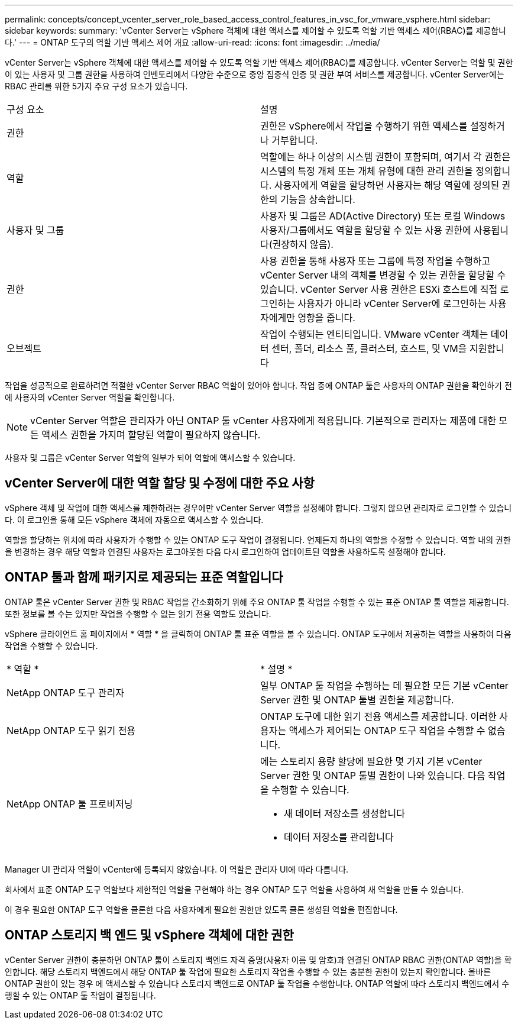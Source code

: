---
permalink: concepts/concept_vcenter_server_role_based_access_control_features_in_vsc_for_vmware_vsphere.html 
sidebar: sidebar 
keywords:  
summary: 'vCenter Server는 vSphere 객체에 대한 액세스를 제어할 수 있도록 역할 기반 액세스 제어(RBAC)를 제공합니다.' 
---
= ONTAP 도구의 역할 기반 액세스 제어 개요
:allow-uri-read: 
:icons: font
:imagesdir: ../media/


[role="lead"]
vCenter Server는 vSphere 객체에 대한 액세스를 제어할 수 있도록 역할 기반 액세스 제어(RBAC)를 제공합니다. vCenter Server는 역할 및 권한이 있는 사용자 및 그룹 권한을 사용하여 인벤토리에서 다양한 수준으로 중앙 집중식 인증 및 권한 부여 서비스를 제공합니다. vCenter Server에는 RBAC 관리를 위한 5가지 주요 구성 요소가 있습니다.

|===


| 구성 요소 | 설명 


| 권한 | 권한은 vSphere에서 작업을 수행하기 위한 액세스를 설정하거나 거부합니다. 


| 역할 | 역할에는 하나 이상의 시스템 권한이 포함되며, 여기서 각 권한은 시스템의 특정 개체 또는 개체 유형에 대한 관리 권한을 정의합니다. 사용자에게 역할을 할당하면 사용자는 해당 역할에 정의된 권한의 기능을 상속합니다. 


| 사용자 및 그룹 | 사용자 및 그룹은 AD(Active Directory) 또는 로컬 Windows 사용자/그룹에서도 역할을 할당할 수 있는 사용 권한에 사용됩니다(권장하지 않음). 


| 권한 | 사용 권한을 통해 사용자 또는 그룹에 특정 작업을 수행하고 vCenter Server 내의 객체를 변경할 수 있는 권한을 할당할 수 있습니다. vCenter Server 사용 권한은 ESXi 호스트에 직접 로그인하는 사용자가 아니라 vCenter Server에 로그인하는 사용자에게만 영향을 줍니다. 


| 오브젝트 | 작업이 수행되는 엔티티입니다. VMware vCenter 객체는 데이터 센터, 폴더, 리소스 풀, 클러스터, 호스트, 및 VM을 지원합니다 
|===
작업을 성공적으로 완료하려면 적절한 vCenter Server RBAC 역할이 있어야 합니다. 작업 중에 ONTAP 툴은 사용자의 ONTAP 권한을 확인하기 전에 사용자의 vCenter Server 역할을 확인합니다.


NOTE: vCenter Server 역할은 관리자가 아닌 ONTAP 툴 vCenter 사용자에게 적용됩니다. 기본적으로 관리자는 제품에 대한 모든 액세스 권한을 가지며 할당된 역할이 필요하지 않습니다.

사용자 및 그룹은 vCenter Server 역할의 일부가 되어 역할에 액세스할 수 있습니다.



== vCenter Server에 대한 역할 할당 및 수정에 대한 주요 사항

vSphere 객체 및 작업에 대한 액세스를 제한하려는 경우에만 vCenter Server 역할을 설정해야 합니다. 그렇지 않으면 관리자로 로그인할 수 있습니다. 이 로그인을 통해 모든 vSphere 객체에 자동으로 액세스할 수 있습니다.

역할을 할당하는 위치에 따라 사용자가 수행할 수 있는 ONTAP 도구 작업이 결정됩니다. 언제든지 하나의 역할을 수정할 수 있습니다.
역할 내의 권한을 변경하는 경우 해당 역할과 연결된 사용자는 로그아웃한 다음 다시 로그인하여 업데이트된 역할을 사용하도록 설정해야 합니다.



== ONTAP 툴과 함께 패키지로 제공되는 표준 역할입니다

ONTAP 툴은 vCenter Server 권한 및 RBAC 작업을 간소화하기 위해 주요 ONTAP 툴 작업을 수행할 수 있는 표준 ONTAP 툴 역할을 제공합니다. 또한 정보를 볼 수는 있지만 작업을 수행할 수 없는 읽기 전용 역할도 있습니다.

vSphere 클라이언트 홈 페이지에서 * 역할 * 을 클릭하여 ONTAP 툴 표준 역할을 볼 수 있습니다. ONTAP 도구에서 제공하는 역할을 사용하여 다음 작업을 수행할 수 있습니다.

|===


| * 역할 * | * 설명 * 


| NetApp ONTAP 도구 관리자 | 일부 ONTAP 툴 작업을 수행하는 데 필요한 모든 기본 vCenter Server 권한 및 ONTAP 툴별 권한을 제공합니다. 


| NetApp ONTAP 도구 읽기 전용 | ONTAP 도구에 대한 읽기 전용 액세스를 제공합니다. 이러한 사용자는 액세스가 제어되는 ONTAP 도구 작업을 수행할 수 없습니다. 


| NetApp ONTAP 툴 프로비저닝  a| 
에는 스토리지 용량 할당에 필요한 몇 가지 기본 vCenter Server 권한 및 ONTAP 툴별 권한이 나와 있습니다. 다음 작업을 수행할 수 있습니다.

* 새 데이터 저장소를 생성합니다
* 데이터 저장소를 관리합니다


|===
Manager UI 관리자 역할이 vCenter에 등록되지 않았습니다. 이 역할은 관리자 UI에 따라 다릅니다.

회사에서 표준 ONTAP 도구 역할보다 제한적인 역할을 구현해야 하는 경우 ONTAP 도구 역할을 사용하여 새 역할을 만들 수 있습니다.

이 경우 필요한 ONTAP 도구 역할을 클론한 다음 사용자에게 필요한 권한만 있도록 클론 생성된 역할을 편집합니다.



== ONTAP 스토리지 백 엔드 및 vSphere 객체에 대한 권한

vCenter Server 권한이 충분하면 ONTAP 툴이 스토리지 백엔드 자격 증명(사용자 이름 및 암호)과 연결된 ONTAP RBAC 권한(ONTAP 역할)을 확인합니다. 해당 스토리지 백엔드에서 해당 ONTAP 툴 작업에 필요한 스토리지 작업을 수행할 수 있는 충분한 권한이 있는지 확인합니다. 올바른 ONTAP 권한이 있는 경우 에 액세스할 수 있습니다
스토리지 백엔드로 ONTAP 툴 작업을 수행합니다. ONTAP 역할에 따라 스토리지 백엔드에서 수행할 수 있는 ONTAP 툴 작업이 결정됩니다.
